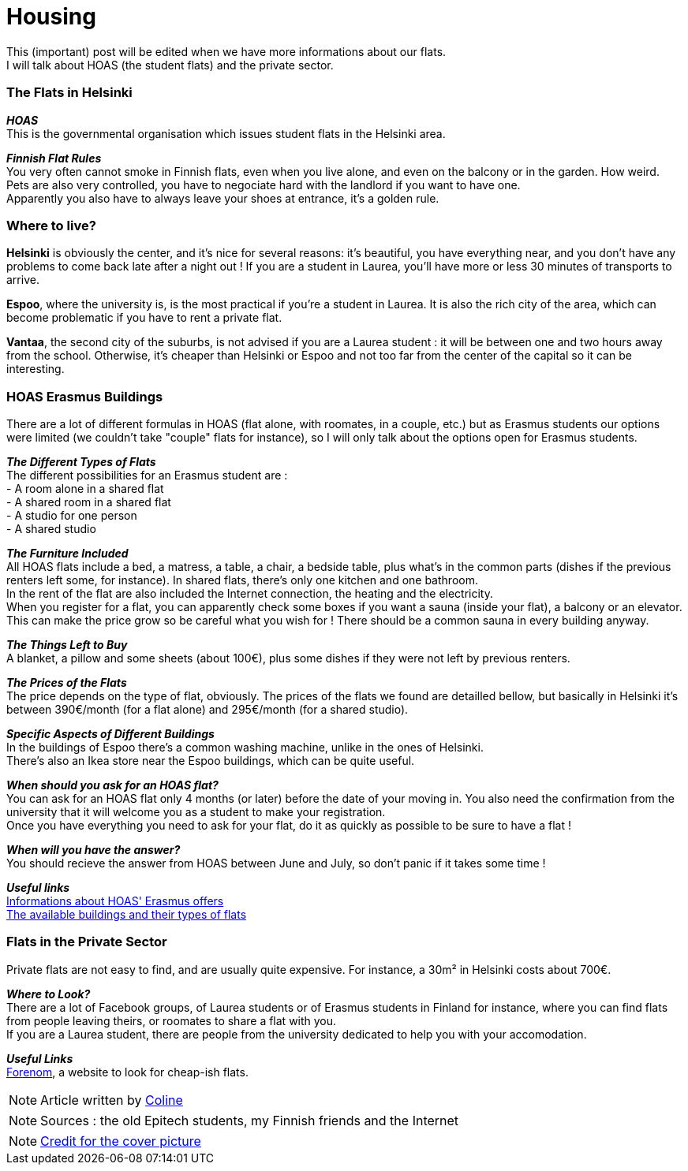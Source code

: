 = Housing
:hp-tags: Coleen's tutorials, housing, flats, HOAS
:hp-image: https://TeksInHelsinki.github.com/images/article_covers/5.hebergement.jpg
:published_at: 2015-08-06

This (important) post will be edited when we have more informations about our flats. +
I will talk about HOAS (the student flats) and the private sector. 

=== The Flats in Helsinki

*_HOAS_* +
This is the governmental organisation which issues student flats in the Helsinki area.

*_Finnish Flat Rules_* +
You very often cannot smoke in Finnish flats, even when you live alone, and even on the balcony or in the garden. How weird. +
Pets are also very controlled, you have to negociate hard with the landlord if you want to have one. +
Apparently you also have to always leave your shoes at entrance, it's a golden rule. +

=== Where to live?

*Helsinki* is obviously the center, and it's nice for several reasons: it's beautiful, you have everything near, and you don't have any problems to come back late after a night out ! If you are a student in Laurea, you'll have more or less 30 minutes of transports to arrive.

*Espoo*, where the university is, is the most practical if you're a student in Laurea. It is also the rich city of the area, which can become problematic if you have to rent a private flat.

*Vantaa*, the second city of the suburbs, is not advised if you are a Laurea student : it will be between one and two hours away from the school. Otherwise, it's cheaper than Helsinki or Espoo and not too far from the center of the capital so it can be interesting.

=== HOAS Erasmus Buildings

There are a lot of different formulas in HOAS (flat alone, with roomates, in a couple, etc.) but as Erasmus students our options were limited (we couldn't take "couple" flats for instance), so I will only talk about the options open for Erasmus students.

*_The Different Types of Flats_* +
The different possibilities for an Erasmus student are : +
 - A room alone in a shared flat +
 - A shared room in a shared flat +
 - A studio for one person +
 - A shared studio

*_The Furniture Included_* +
All HOAS flats include a bed, a matress, a table, a chair, a bedside table, plus what's in the common parts (dishes if the previous renters left some, for instance). In shared flats, there's only one kitchen and one bathroom. +
In the rent of the flat are also included the Internet connection, the heating and the electricity. +
When you register for a flat, you can apparently check some boxes if you want a sauna (inside your flat), a balcony or an elevator. This can make the price grow so be careful what you wish for ! There should be a common sauna in every building anyway.

*_The Things Left to Buy_* +
A blanket, a pillow and some sheets (about 100€), plus some dishes if they were not left by previous renters.

*_The Prices of the Flats_* +
The price depends on the type of flat, obviously. The prices of the flats we found are detailled bellow, but basically in Helsinki it's between 390€/month (for a flat alone) and 295€/month (for a shared studio).

*_Specific Aspects of Different Buildings_* +
In the buildings of Espoo there's a common washing machine, unlike in the ones of Helsinki. +
There's also an Ikea store near the Espoo buildings, which can be quite useful.

*_When should you ask for an HOAS flat?_* +
You can ask for an HOAS flat only 4 months (or later) before the date of your moving in. You also need the confirmation from the university that it will welcome you as a student to make your registration. +
Once you have everything you need to ask for your flat, do it as quickly as possible to be sure to have a flat !

*_When will you have the answer?_* +
You should recieve the answer from HOAS between June and July, so don't panic if it takes some time !

*_Useful links_* +
link:http://www.hoas.fi/www/hoaswww.nsf/sp3?open&cid=Content1082A[Informations about HOAS' Erasmus offers] +
link:http://www.hoas.fi/www/hoaswww.nsf/sp2?Open&cid=ContentD7370-2[The available buildings and their types of flats]

=== Flats in the Private Sector

Private flats are not easy to find, and are usually quite expensive. For instance, a 30m² in Helsinki costs about 700€.

*_Where to Look?_* +
There are a lot of Facebook groups, of Laurea students or of Erasmus students in Finland for instance, where you can find flats from people leaving theirs, or roomates to share a flat with you. +
If you are a Laurea student, there are people from the university dedicated to help you with your accomodation.

*_Useful Links_* +
link:http://forenom.fi/[Forenom], a website to look for cheap-ish flats.

NOTE: Article written by link:https://github.com/Lokenstein[Coline]

NOTE: Sources : the old Epitech students, my Finnish friends and the Internet

NOTE: link:http://www.swisspearl.com/projects/buildings/residential/residential-building-espoo/[Credit for the cover picture]
